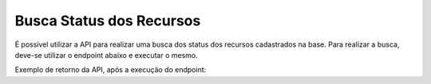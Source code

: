 
Busca Status dos Recursos
~~~~~~~~~~~~~~~~~~~~~~~~~~~~~~

É possível utilizar a API para realizar uma busca dos status dos recursos cadastrados na base. Para realizar a busca, deve-se utilizar o endpoint abaixo e executar o mesmo.

.. image:: /_static/BR\ One\ API/Status\ dos\ Recursos/090.png
   :scale: 90%
   :align: center

| \

Exemplo de retorno da API, após a execução do endpoint:

.. code-block:: json
   :caption: Retorno da API

   [
     {
       "codigo": "1",
       "nome": "PRD - Produção"
     },
     {
       "codigo": "2",
       "nome": "FDT - Fora de turno"
     },
     {
       "codigo": "3",
       "nome": "AOP - Aguardando OP"
     },
     {
       "codigo": "4",
       "nome": "SET - Setup"
     },
     {
       "codigo": "5",
       "nome": "STR01 - STR01"
     }
   ]











